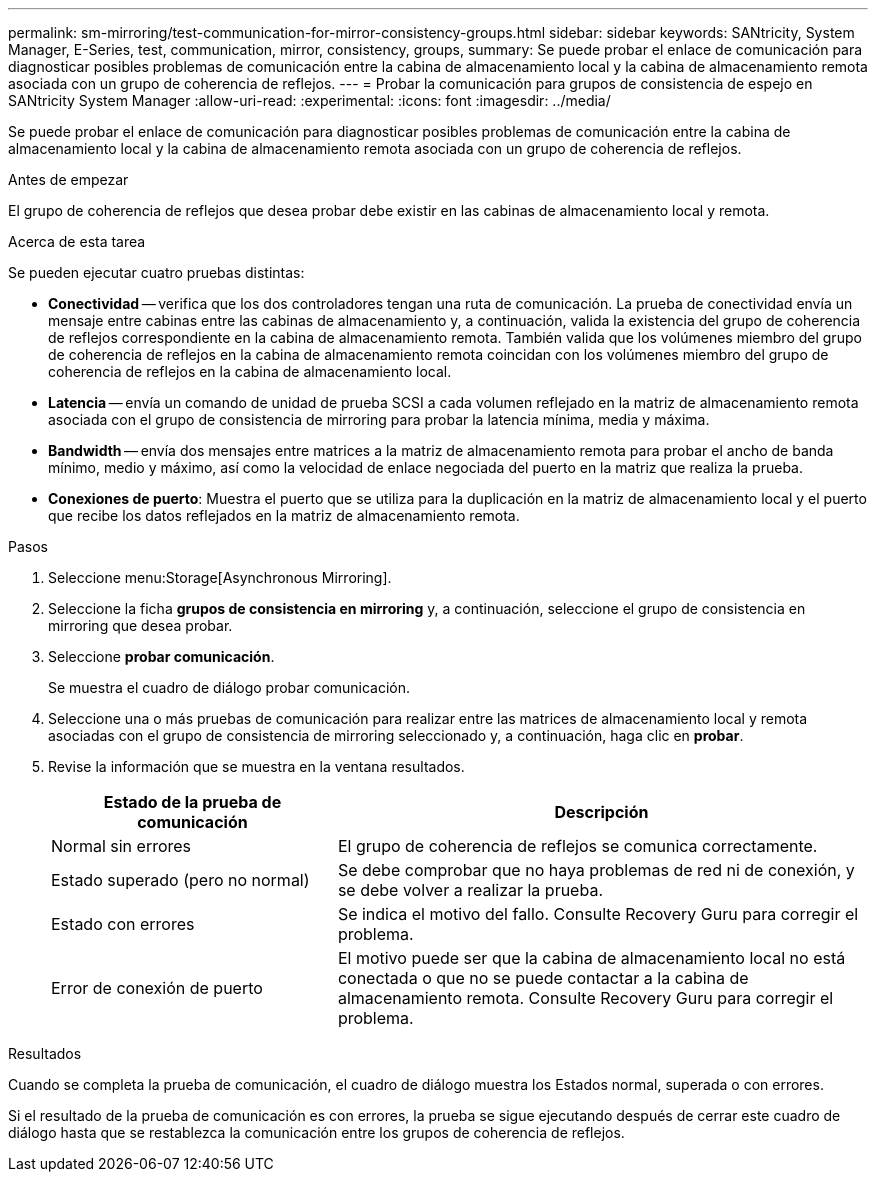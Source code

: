 ---
permalink: sm-mirroring/test-communication-for-mirror-consistency-groups.html 
sidebar: sidebar 
keywords: SANtricity, System Manager, E-Series, test, communication, mirror, consistency, groups, 
summary: Se puede probar el enlace de comunicación para diagnosticar posibles problemas de comunicación entre la cabina de almacenamiento local y la cabina de almacenamiento remota asociada con un grupo de coherencia de reflejos. 
---
= Probar la comunicación para grupos de consistencia de espejo en SANtricity System Manager
:allow-uri-read: 
:experimental: 
:icons: font
:imagesdir: ../media/


[role="lead"]
Se puede probar el enlace de comunicación para diagnosticar posibles problemas de comunicación entre la cabina de almacenamiento local y la cabina de almacenamiento remota asociada con un grupo de coherencia de reflejos.

.Antes de empezar
El grupo de coherencia de reflejos que desea probar debe existir en las cabinas de almacenamiento local y remota.

.Acerca de esta tarea
Se pueden ejecutar cuatro pruebas distintas:

* *Conectividad* -- verifica que los dos controladores tengan una ruta de comunicación. La prueba de conectividad envía un mensaje entre cabinas entre las cabinas de almacenamiento y, a continuación, valida la existencia del grupo de coherencia de reflejos correspondiente en la cabina de almacenamiento remota. También valida que los volúmenes miembro del grupo de coherencia de reflejos en la cabina de almacenamiento remota coincidan con los volúmenes miembro del grupo de coherencia de reflejos en la cabina de almacenamiento local.
* *Latencia* -- envía un comando de unidad de prueba SCSI a cada volumen reflejado en la matriz de almacenamiento remota asociada con el grupo de consistencia de mirroring para probar la latencia mínima, media y máxima.
* *Bandwidth* -- envía dos mensajes entre matrices a la matriz de almacenamiento remota para probar el ancho de banda mínimo, medio y máximo, así como la velocidad de enlace negociada del puerto en la matriz que realiza la prueba.
* *Conexiones de puerto*: Muestra el puerto que se utiliza para la duplicación en la matriz de almacenamiento local y el puerto que recibe los datos reflejados en la matriz de almacenamiento remota.


.Pasos
. Seleccione menu:Storage[Asynchronous Mirroring].
. Seleccione la ficha *grupos de consistencia en mirroring* y, a continuación, seleccione el grupo de consistencia en mirroring que desea probar.
. Seleccione *probar comunicación*.
+
Se muestra el cuadro de diálogo probar comunicación.

. Seleccione una o más pruebas de comunicación para realizar entre las matrices de almacenamiento local y remota asociadas con el grupo de consistencia de mirroring seleccionado y, a continuación, haga clic en *probar*.
. Revise la información que se muestra en la ventana resultados.
+
[cols="35h,~"]
|===
| Estado de la prueba de comunicación | Descripción 


 a| 
Normal sin errores
 a| 
El grupo de coherencia de reflejos se comunica correctamente.



 a| 
Estado superado (pero no normal)
 a| 
Se debe comprobar que no haya problemas de red ni de conexión, y se debe volver a realizar la prueba.



 a| 
Estado con errores
 a| 
Se indica el motivo del fallo. Consulte Recovery Guru para corregir el problema.



 a| 
Error de conexión de puerto
 a| 
El motivo puede ser que la cabina de almacenamiento local no está conectada o que no se puede contactar a la cabina de almacenamiento remota. Consulte Recovery Guru para corregir el problema.

|===


.Resultados
Cuando se completa la prueba de comunicación, el cuadro de diálogo muestra los Estados normal, superada o con errores.

Si el resultado de la prueba de comunicación es con errores, la prueba se sigue ejecutando después de cerrar este cuadro de diálogo hasta que se restablezca la comunicación entre los grupos de coherencia de reflejos.
